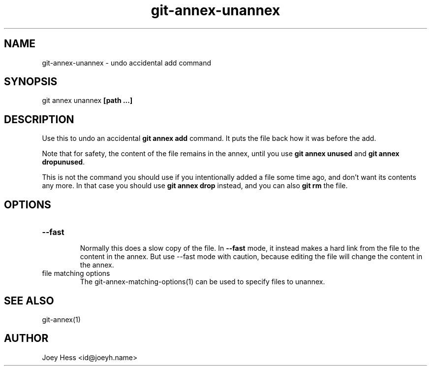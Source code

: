 .TH git-annex-unannex 1
.SH NAME
git-annex-unannex \- undo accidental add command
.PP
.SH SYNOPSIS
git annex unannex \fB[path ...]\fP
.PP
.SH DESCRIPTION
Use this to undo an accidental \fBgit annex add\fP command. It puts the
file back how it was before the add.
.PP
Note that for safety, the content of the file remains in the annex,
until you use \fBgit annex unused\fP and \fBgit annex dropunused\fP.
.PP
This is not the command you should use if you intentionally added a
file some time ago, and don't want its contents any more. In that
case you should use \fBgit annex drop\fP instead, and you can also
\fBgit rm\fP the file.
.PP
.SH OPTIONS
.IP "\fB\-\-fast\fP"
.IP
Normally this does a slow copy of the file. In \fB\-\-fast\fP mode, it
instead makes a hard link from the file to the content in the annex.
But use \-\-fast mode with caution, because editing the file will
change the content in the annex.
.IP
.IP "file matching options"
The git-annex\-matching\-options(1)
can be used to specify files to unannex.
.IP
.SH SEE ALSO
git-annex(1)
.PP
.SH AUTHOR
Joey Hess <id@joeyh.name>
.PP
.PP

